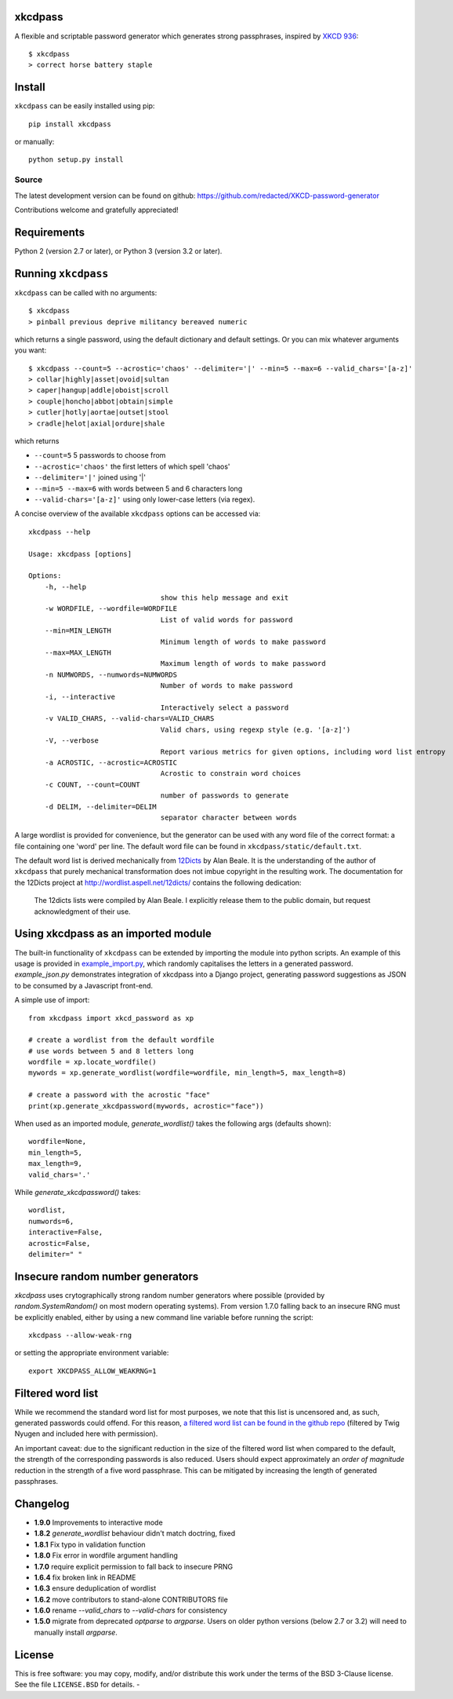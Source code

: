 xkcdpass
========

.. image:: https://badges.gitter.im/Join%20Chat.svg
   :alt: Join the chat at https://gitter.im/redacted/XKCD-password-generator
   :target: https://gitter.im/redacted/XKCD-password-generator?utm_source=badge&utm_medium=badge&utm_campaign=pr-badge&utm_content=badge

A flexible and scriptable password generator which generates strong passphrases, inspired by `XKCD 936 <http://xkcd.com/936/>`_::

    $ xkcdpass
    > correct horse battery staple

.. image:: http://imgs.xkcd.com/comics/password_strength.png



Install
=======

``xkcdpass`` can be easily installed using pip::

    pip install xkcdpass

or manually::

    python setup.py install



Source
~~~~~~
The latest development version can be found on github: https://github.com/redacted/XKCD-password-generator

Contributions welcome and gratefully appreciated!



Requirements
============

Python 2 (version 2.7 or later), or Python 3 (version 3.2 or later).



Running ``xkcdpass``
====================

``xkcdpass`` can be called with no arguments::

    $ xkcdpass
    > pinball previous deprive militancy bereaved numeric

which returns a single password, using the default dictionary and default settings. Or you can mix whatever arguments you want::

    $ xkcdpass --count=5 --acrostic='chaos' --delimiter='|' --min=5 --max=6 --valid_chars='[a-z]'
    > collar|highly|asset|ovoid|sultan
    > caper|hangup|addle|oboist|scroll
    > couple|honcho|abbot|obtain|simple
    > cutler|hotly|aortae|outset|stool
    > cradle|helot|axial|ordure|shale

which returns

* ``--count=5``   5 passwords to choose from
* ``--acrostic='chaos'``   the first letters of which spell 'chaos'
* ``--delimiter='|'``   joined using '|'
* ``--min=5 --max=6``  with words between 5 and 6 characters long
* ``--valid-chars='[a-z]'``   using only lower-case letters (via regex).


A concise overview of the available ``xkcdpass`` options can be accessed via::

    xkcdpass --help

    Usage: xkcdpass [options]

    Options:
        -h, --help
                                    show this help message and exit
        -w WORDFILE, --wordfile=WORDFILE
                                    List of valid words for password
        --min=MIN_LENGTH
                                    Minimum length of words to make password
        --max=MAX_LENGTH
                                    Maximum length of words to make password
        -n NUMWORDS, --numwords=NUMWORDS
                                    Number of words to make password
        -i, --interactive
                                    Interactively select a password
        -v VALID_CHARS, --valid-chars=VALID_CHARS
                                    Valid chars, using regexp style (e.g. '[a-z]')
        -V, --verbose
                                    Report various metrics for given options, including word list entropy
        -a ACROSTIC, --acrostic=ACROSTIC
                                    Acrostic to constrain word choices
        -c COUNT, --count=COUNT
                                    number of passwords to generate
        -d DELIM, --delimiter=DELIM
                                    separator character between words


A large wordlist is provided for convenience, but the generator can be used with any word file of the correct format: a file containing one 'word' per line. The default word file can be found in ``xkcdpass/static/default.txt``.

The default word list is derived mechanically from `12Dicts <http://wordlist.aspell.net/12dicts/>`_ by Alan Beale. It is the understanding of the author of ``xkcdpass`` that purely mechanical transformation does not imbue copyright in the resulting work. The documentation for the 12Dicts project at
http://wordlist.aspell.net/12dicts/ contains the following dedication:

..

    The 12dicts lists were compiled by Alan Beale. I explicitly release them to the public domain, but request acknowledgment of their use.


Using xkcdpass as an imported module
====================================

The built-in functionality of ``xkcdpass`` can be extended by importing the module into python scripts. An example of this usage is provided in `example_import.py <https://github.com/redacted/XKCD-password-generator/blob/master/examples/example_import.py>`_, which randomly capitalises the letters in a generated password. `example_json.py` demonstrates integration of xkcdpass into a Django project, generating password suggestions as JSON to be consumed by a Javascript front-end.

A simple use of import::

    from xkcdpass import xkcd_password as xp

    # create a wordlist from the default wordfile
    # use words between 5 and 8 letters long
    wordfile = xp.locate_wordfile()
    mywords = xp.generate_wordlist(wordfile=wordfile, min_length=5, max_length=8)

    # create a password with the acrostic "face"
    print(xp.generate_xkcdpassword(mywords, acrostic="face"))

When used as an imported module, `generate_wordlist()` takes the following args (defaults shown)::

    wordfile=None,
    min_length=5,
    max_length=9,
    valid_chars='.'

While `generate_xkcdpassword()` takes::

    wordlist,
    numwords=6,
    interactive=False,
    acrostic=False,
    delimiter=" "


Insecure random number generators
=================================
`xkcdpass` uses crytographically strong random number generators where possible (provided by `random.SystemRandom()` on most modern operating systems). From version 1.7.0 falling back to an insecure RNG must be explicitly enabled, either by using a new command line variable before running the script::

    xkcdpass --allow-weak-rng

or setting the appropriate environment variable::

    export XKCDPASS_ALLOW_WEAKRNG=1


Filtered word list
===================
While we recommend the standard word list for most purposes, we note that this list is uncensored and, as such, generated passwords could offend. For this reason, `a filtered word list can be found in the github repo <https://github.com/redacted/XKCD-password-generator/tree/master/contrib/office-safe.txt>`_ (filtered by Twig Nyugen and included here with permission).

An important caveat: due to the significant reduction in the size of the filtered word list when compared to the default, the strength of the corresponding passwords is also reduced. Users should expect approximately an *order of magnitude* reduction in the strength of a five word passphrase. This can be mitigated by increasing the length of generated passphrases.


Changelog
=========
- **1.9.0** Improvements to interactive mode
- **1.8.2** `generate_wordlist` behaviour didn't match doctring, fixed
- **1.8.1** Fix typo in validation function
- **1.8.0** Fix error in wordfile argument handling
- **1.7.0** require explicit permission to fall back to insecure PRNG
- **1.6.4** fix broken link in README
- **1.6.3** ensure deduplication of wordlist
- **1.6.2** move contributors to stand-alone CONTRIBUTORS file
- **1.6.0** rename `--valid_chars` to `--valid-chars` for consistency
- **1.5.0** migrate from deprecated `optparse` to `argparse`. Users on older python versions (below 2.7 or 3.2) will need to manually install `argparse`.


License
=======
This is free software: you may copy, modify, and/or distribute this work under the terms of the BSD 3-Clause license.
See the file ``LICENSE.BSD`` for details.
-
